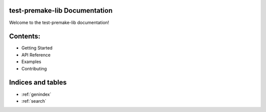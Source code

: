 
test-premake-lib Documentation
==============================

Welcome to the test-premake-lib documentation!

Contents:
=========

* Getting Started
* API Reference
* Examples
* Contributing

Indices and tables
==================

* :ref:`genindex`
* :ref:`search`
